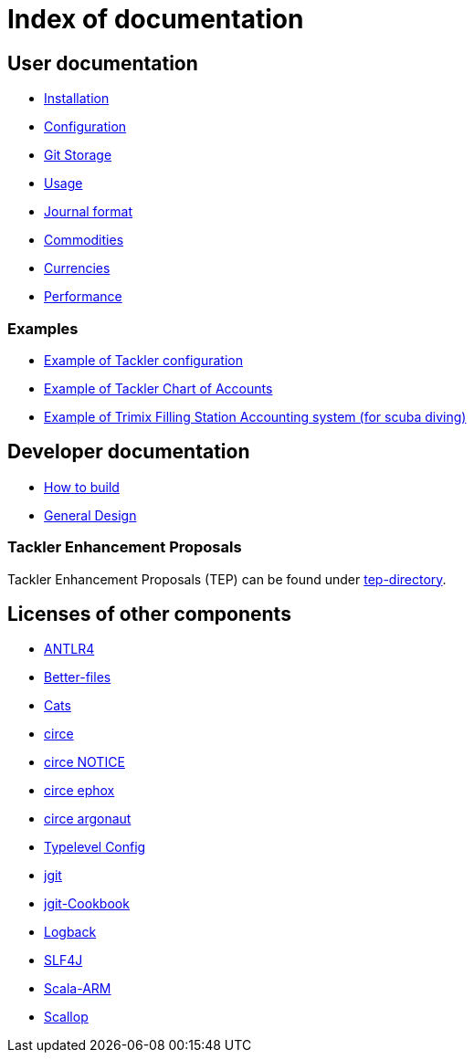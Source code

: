 = Index of documentation


== User documentation

* link:./installation.adoc[Installation]
* link:./configuration.adoc[Configuration]
* link:./git-storage.adoc[Git Storage]
* link:./usage.adoc[Usage]
* link:./journal.adoc[Journal format]
* link:./commodities.adoc[Commodities]
* link:./currencies.adoc[Currencies]
* link:./performance.adoc[Performance]


=== Examples

* link:./docs/tackler.conf[Example of Tackler configuration]
* link:./docs/accounts.conf[Example of Tackler Chart of Accounts]
* link:./trimix-filling-station.adoc[Example of Trimix Filling Station Accounting system (for scuba diving)]


== Developer documentation

* link:./devel/build.adoc[How to build]
* link:./devel/design.adoc[General Design]


=== Tackler Enhancement Proposals

Tackler Enhancement Proposals (TEP) can be found under link:tep[tep-directory].


== Licenses of other components

* link:./licenses/ANTLR4-LICENSE.txt[ANTLR4]
* link:./licenses/BETTER-FILES-LICENSE.txt[Better-files]
* link:./licenses/CATS-LICENSE.txt[Cats]
* link:./licenses/CIRCE-LICENSE.txt[circe]
* link:./licenses/CIRCE-NOTICE.txt[circe NOTICE]
* link:./licenses/CIRCE-LICENSE.ephox.txt[circe ephox]
* link:./licenses/CIRCE-LICENSE.argonaut.txt[circe argonaut]
* link:./licenses/CONFIG-LICENSE.txt[Typelevel Config]
* link:./licenses/JGIT-LICENSE.txt[jgit]
* link:./licenses/JGIT-COOKBOOK-LICENSE.txt[jgit-Cookbook]
* link:./licenses/LOGBACK-LICENSE.txt[Logback]
* link:./licenses/SLF4J-LICENSE.txt[SLF4J]
* link:./licenses/SCALA-ARM-LICENSE.txt[Scala-ARM]
* link:./licenses/SCALLOP-LICENSE.txt[Scallop]
